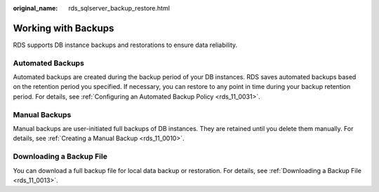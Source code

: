 :original_name: rds_sqlserver_backup_restore.html

.. _rds_sqlserver_backup_restore:

Working with Backups
====================

RDS supports DB instance backups and restorations to ensure data reliability.

Automated Backups
-----------------

Automated backups are created during the backup period of your DB instances. RDS saves automated backups based on the retention period you specified. If necessary, you can restore to any point in time during your backup retention period. For details, see :ref:`Configuring an Automated Backup Policy <rds_11_0031>`.

Manual Backups
--------------

Manual backups are user-initiated full backups of DB instances. They are retained until you delete them manually. For details, see :ref:`Creating a Manual Backup <rds_11_0010>`.

Downloading a Backup File
-------------------------

You can download a full backup file for local data backup or restoration. For details, see :ref:`Downloading a Backup File <rds_11_0013>`.
